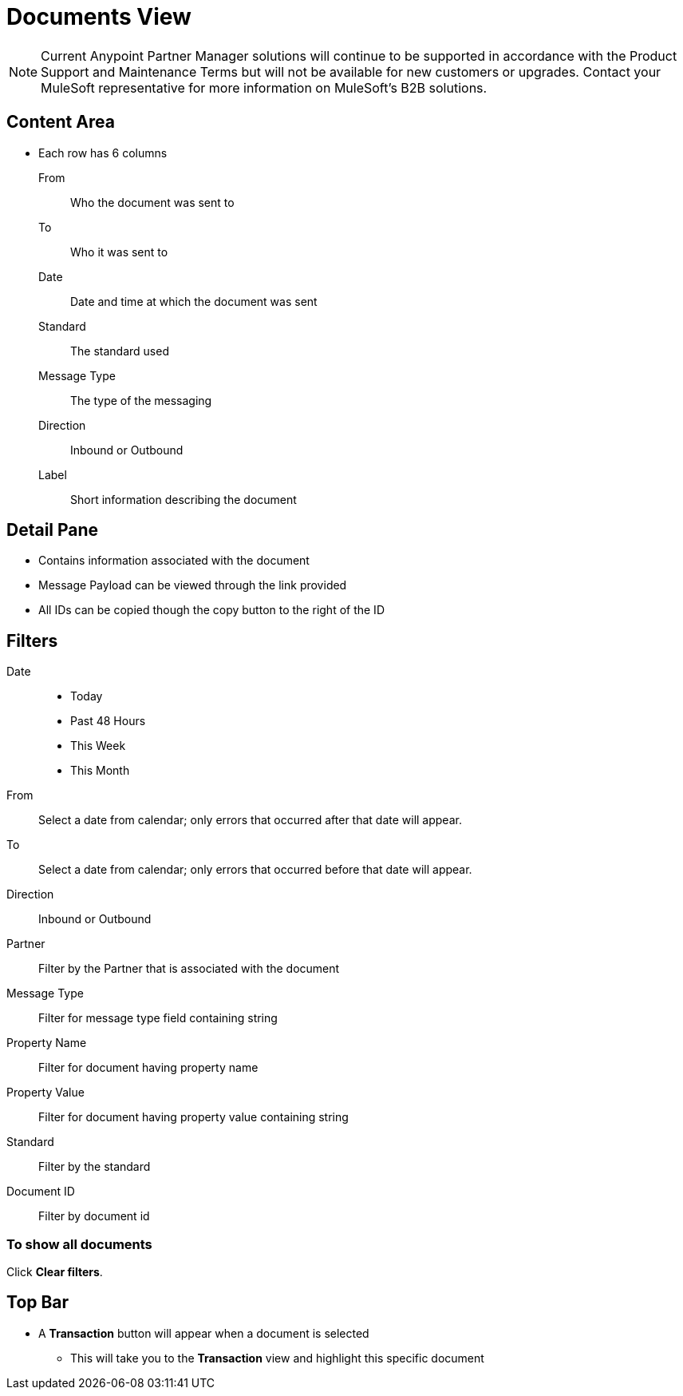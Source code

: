 = Documents View

NOTE: Current Anypoint Partner Manager solutions will continue to be supported in accordance with the Product Support and Maintenance Terms  but will not be available for new customers or upgrades. Contact your MuleSoft representative for more information on MuleSoft's B2B solutions.

== Content Area

* Each row has 6 columns
From:: Who the document was sent to
To:: Who it was sent to
Date:: Date and time at which the document was sent
Standard:: The standard used
Message Type:: The type of the messaging
Direction:: Inbound or Outbound
Label:: Short information describing the document

== Detail Pane

* Contains information associated with the document
* Message Payload can be viewed through the link provided
* All IDs can be copied though the copy button to the right of the ID

== Filters

Date::
* Today
* Past 48 Hours
* This Week
* This Month

From:: Select a date from calendar; only errors that occurred after that date will appear.
To:: Select a date from calendar; only errors that occurred before that date will appear.
Direction:: Inbound or Outbound
Partner:: Filter by the Partner that is associated with the document
Message Type:: Filter for message type field containing string
Property Name:: Filter for document having property name
Property Value:: Filter for document having property value containing string
Standard:: Filter by the standard
Document ID:: Filter by document id

=== To show all documents

Click *Clear filters*.

== Top Bar

* A *Transaction* button will appear when a document is selected
** This will take you to the *Transaction* view and highlight this specific document
